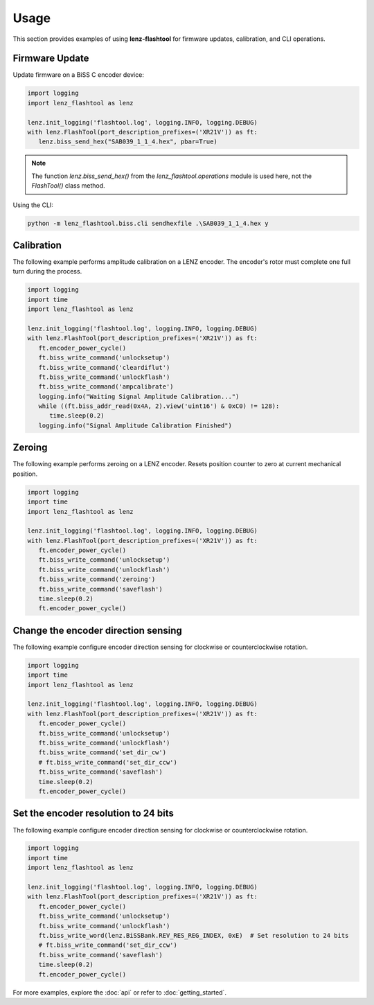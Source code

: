 Usage
=====

This section provides examples of using **lenz-flashtool** for firmware updates, calibration, and CLI operations.

Firmware Update
---------------

Update firmware on a BiSS C encoder device:

.. code-block:: python

   import logging
   import lenz_flashtool as lenz

   lenz.init_logging('flashtool.log', logging.INFO, logging.DEBUG)
   with lenz.FlashTool(port_description_prefixes=('XR21V')) as ft:
      lenz.biss_send_hex("SAB039_1_1_4.hex", pbar=True)


.. note::
      The function `lenz.biss_send_hex()` from the `lenz_flashtool.operations` module is used here, not the `FlashTool()` class method.


Using the CLI:

.. code-block:: bash

   python -m lenz_flashtool.biss.cli sendhexfile .\SAB039_1_1_4.hex y

Calibration
-----------

The following example performs amplitude calibration on a LENZ encoder. The encoder's rotor must complete one full turn during the process.

.. code-block:: python

   import logging
   import time
   import lenz_flashtool as lenz

   lenz.init_logging('flashtool.log', logging.INFO, logging.DEBUG)
   with lenz.FlashTool(port_description_prefixes=('XR21V')) as ft:
      ft.encoder_power_cycle()
      ft.biss_write_command('unlocksetup')
      ft.biss_write_command('cleardiflut')
      ft.biss_write_command('unlockflash')
      ft.biss_write_command('ampcalibrate')
      logging.info("Waiting Signal Amplitude Calibration...")
      while ((ft.biss_addr_read(0x4A, 2).view('uint16') & 0xC0) != 128):
         time.sleep(0.2)
      logging.info("Signal Amplitude Calibration Finished")

Zeroing
-----------

The following example performs zeroing on a LENZ encoder. Resets position counter to zero at current mechanical position.

.. code-block:: python

   import logging
   import time
   import lenz_flashtool as lenz

   lenz.init_logging('flashtool.log', logging.INFO, logging.DEBUG)
   with lenz.FlashTool(port_description_prefixes=('XR21V')) as ft:
      ft.encoder_power_cycle()
      ft.biss_write_command('unlocksetup')
      ft.biss_write_command('unlockflash')
      ft.biss_write_command('zeroing')
      ft.biss_write_command('saveflash')
      time.sleep(0.2)
      ft.encoder_power_cycle()

Change the encoder direction sensing
------------------------------------

The following example configure encoder direction sensing for clockwise or counterclockwise rotation.

.. code-block:: python

   import logging
   import time
   import lenz_flashtool as lenz

   lenz.init_logging('flashtool.log', logging.INFO, logging.DEBUG)
   with lenz.FlashTool(port_description_prefixes=('XR21V')) as ft:
      ft.encoder_power_cycle()
      ft.biss_write_command('unlocksetup')
      ft.biss_write_command('unlockflash')
      ft.biss_write_command('set_dir_cw')  
      # ft.biss_write_command('set_dir_ccw')
      ft.biss_write_command('saveflash')
      time.sleep(0.2)
      ft.encoder_power_cycle()

Set the encoder resolution to 24 bits
------------------------------------

The following example configure encoder direction sensing for clockwise or counterclockwise rotation.

.. code-block:: python

   import logging
   import time
   import lenz_flashtool as lenz

   lenz.init_logging('flashtool.log', logging.INFO, logging.DEBUG)
   with lenz.FlashTool(port_description_prefixes=('XR21V')) as ft:
      ft.encoder_power_cycle()
      ft.biss_write_command('unlocksetup')
      ft.biss_write_command('unlockflash')
      ft.biss_write_word(lenz.BiSSBank.REV_RES_REG_INDEX, 0xE)  # Set resolution to 24 bits
      # ft.biss_write_command('set_dir_ccw')
      ft.biss_write_command('saveflash')
      time.sleep(0.2)
      ft.encoder_power_cycle()

.. Calibrate an encoder using :mod:`lenz_flashtool.encproc`:

.. .. code-block:: python

..    from lenz_flashtool.encproc import EncoderProcessor

..    # Initialize processor
..    processor = EncoderProcessor(device_id="ENC123")

..    # Perform calibration
..    processor.calibrate()

.. See :mod:`lenz_flashtool.encproc` for more details.

.. Testing
.. -------

.. Run tests with :mod:`lenz_flashtool.testing`:

.. .. code-block:: python

..    from lenz_flashtool.testing import run_tests

..    run_tests(device_id="ENC123")

For more examples, explore the :doc:`api` or refer to :doc:`getting_started`.